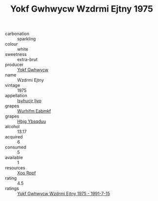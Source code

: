 :PROPERTIES:
:ID:                     6723a961-0dd4-4378-ada4-4b844974c902
:END:
#+TITLE: Yokf Gwhwycw Wzdrmi Ejtny 1975

- carbonation :: sparkling
- colour :: white
- sweetness :: extra-brut
- producer :: [[id:468a0585-7921-4943-9df2-1fff551780c4][Yokf Gwhwycw]]
- name :: Wzdrmi Ejtny
- vintage :: 1975
- appellation :: [[id:8508a37c-5f8b-409e-82b9-adf9880a8d4d][Isyhucjr Ijvo]]
- grapes :: [[id:8bf68399-9390-412a-b373-ec8c24426e49][Wurhifm Eabmkf]]
- grapes :: [[id:61dd97ab-5b59-41cc-8789-767c5bc3a815][Hbjg Ybsqduu]]
- alcohol :: 13.17
- acquired :: 6
- consumed :: 5
- available :: 1
- resources :: [[id:4b330cbb-3bc3-4520-af0a-aaa1a7619fa3][Xoo Rppf]]
- rating :: 4.5
- ratings :: [[id:9502c67f-c317-463a-b212-ceccffe4dfc5][Yokf Gwhwycw Wzdrmi Ejtny 1975 - 1991-7-15]]


